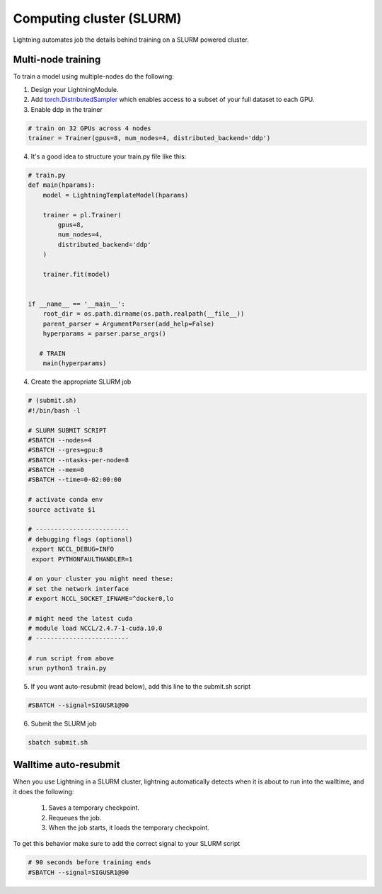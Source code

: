Computing cluster (SLURM)
==========================

Lightning automates job the details behind  training on a SLURM powered cluster.

.. _multi-node:

Multi-node training
--------------------
To train a model using multiple-nodes do the following:

1. Design your LightningModule.

2. Add `torch.DistributedSampler <https://pytorch.org/docs/stable/data.html#torch.utils.data.distributed.DistributedSampler>`_
   which enables access to a subset of your full dataset to each GPU.

3. Enable ddp in the trainer

.. code-block:: python

   # train on 32 GPUs across 4 nodes
   trainer = Trainer(gpus=8, num_nodes=4, distributed_backend='ddp')

4. It's a good idea to structure your train.py file like this:

.. code-block:: python

    # train.py
    def main(hparams):
        model = LightningTemplateModel(hparams)

        trainer = pl.Trainer(
            gpus=8,
            num_nodes=4,
            distributed_backend='ddp'
        )

        trainer.fit(model)


    if __name__ == '__main__':
        root_dir = os.path.dirname(os.path.realpath(__file__))
        parent_parser = ArgumentParser(add_help=False)
        hyperparams = parser.parse_args()

       # TRAIN
        main(hyperparams)

4. Create the appropriate SLURM job

.. code-block:: bash

    # (submit.sh)
    #!/bin/bash -l

    # SLURM SUBMIT SCRIPT
    #SBATCH --nodes=4
    #SBATCH --gres=gpu:8
    #SBATCH --ntasks-per-node=8
    #SBATCH --mem=0
    #SBATCH --time=0-02:00:00

    # activate conda env
    source activate $1

    # -------------------------
    # debugging flags (optional)
     export NCCL_DEBUG=INFO
     export PYTHONFAULTHANDLER=1

    # on your cluster you might need these:
    # set the network interface
    # export NCCL_SOCKET_IFNAME=^docker0,lo

    # might need the latest cuda
    # module load NCCL/2.4.7-1-cuda.10.0
    # -------------------------

    # run script from above
    srun python3 train.py

5. If you want auto-resubmit (read below), add this line to the submit.sh script

.. code-block:: bash

    #SBATCH --signal=SIGUSR1@90

6. Submit the SLURM job

.. code-block:: bash

    sbatch submit.sh

Walltime auto-resubmit
-----------------------------------
When you use Lightning in a SLURM cluster, lightning automatically detects when it is about
to run into the walltime, and it does the following:

    1. Saves a temporary checkpoint.
    2. Requeues the job.
    3. When the job starts, it loads the temporary checkpoint.

To get this behavior make sure to add the correct signal to your SLURM script

.. code-block::

    # 90 seconds before training ends
    #SBATCH --signal=SIGUSR1@90
